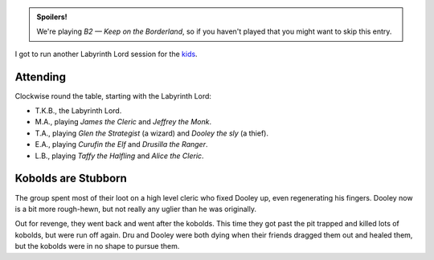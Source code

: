 .. title: Keep on the Borderlands, Play Session #5: Kobolds are Stubborn
.. slug: p006-ll
.. date: 2009-06-27 18:45:00 UTC-05:00
.. tags: gaming,rpg,labyrinth lord,b2,d&d,kids,spoilers,keep on the borderlands
.. category: gaming/rpg/actual-play/the-kids/keep-on-the-borderlands
.. link: 
.. description: 
.. type: text


.. role:: dice
.. role:: skill
.. role:: spell

.. admonition:: Spoilers!

   We're playing *B2 — Keep on the Borderland*, so if you haven't
   played that you might want to skip this entry.

I got to run another Labyrinth Lord session for the kids_.

Attending
=========

Clockwise round the table, starting with the Labyrinth Lord:

+ T.K.B., the Labyrinth Lord.
+ M.A., playing *James the Cleric* and *Jeffrey the Monk*.
+ T.A., playing *Glen the Strategist* (a wizard) and *Dooley the sly* (a thief).
+ E.A., playing *Curufin the Elf* and *Drusilla the Ranger*.
+ L.B., playing *Taffy the Halfling* and *Alice the Cleric*.

Kobolds are Stubborn
====================

The group spent most of their loot on a high level cleric who fixed
Dooley up, even regenerating his fingers.  Dooley now is a bit more
rough-hewn, but not really any uglier than he was originally.

Out for revenge, they went back and went after the kobolds.  This time
they got past the pit trapped and killed lots of kobolds, but were run
off again.  Dru and Dooley were both dying when their friends dragged
them out and healed them, but the kobolds were in no shape to pursue
them. 


.. _kids: link://category/gaming/actual-play/the-kids
